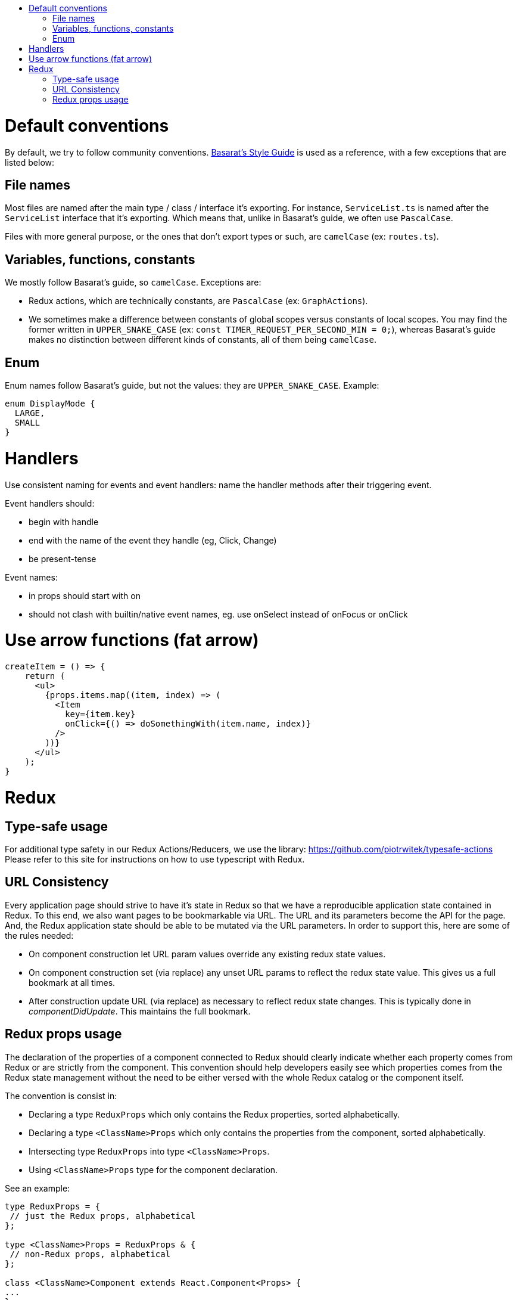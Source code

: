 :toc: macro
:toc-title:

toc::[]

= Default conventions

By default, we try to follow community conventions. link:https://github.com/basarat/typescript-book/blob/master/docs/styleguide/styleguide.md[Basarat's Style Guide] is used as a reference, with a few exceptions that are listed below:

== File names

Most files are named after the main type / class / interface it's exporting. For instance, `ServiceList.ts` is named after the `ServiceList` interface that it's exporting. Which means that, unlike in Basarat's guide, we often use `PascalCase`.

Files with more general purpose, or the ones that don't export types or such, are `camelCase` (ex: `routes.ts`).

== Variables, functions, constants

We mostly follow Basarat's guide, so `camelCase`. Exceptions are:

- Redux actions, which are technically constants, are `PascalCase` (ex: `GraphActions`).
- We sometimes make a difference between constants of global scopes versus constants of local scopes. You may find the former written in `UPPER_SNAKE_CASE` (ex: `const TIMER_REQUEST_PER_SECOND_MIN = 0;`), whereas Basarat's guide makes no distinction between different kinds of constants, all of them being `camelCase`.

== Enum

Enum names follow Basarat's guide, but not the values: they are `UPPER_SNAKE_CASE`. Example:

[source,typescript]
----
enum DisplayMode {
  LARGE,
  SMALL
}
----

= Handlers

Use consistent naming for events and event handlers: name the handler methods after their triggering event.

Event handlers should:

* begin with handle
* end with the name of the event they handle (eg, Click, Change)
* be present-tense

Event names:

* in props should start with on
* should not clash with builtin/native event names, eg. use onSelect instead of onFocus or onClick

= Use arrow functions (fat arrow)

[source,typescript]
----
createItem = () => {
    return (
      <ul>
        {props.items.map((item, index) => (
          <Item
            key={item.key}
            onClick={() => doSomethingWith(item.name, index)}
          />
        ))}
      </ul>
    );
}
----

= Redux

== Type-safe usage

For additional type safety in our Redux Actions/Reducers, we use the library:
https://github.com/piotrwitek/typesafe-actions
Please refer to this site for instructions on how to use typescript with Redux.

== URL Consistency

Every application page should strive to have it's state in Redux so that
we have a reproducible application state contained in Redux.
To this end, we also want pages to be bookmarkable via URL. The URL and its
parameters become the API for the page. And, the Redux application state should
be able to be mutated via the URL parameters. In order to support this, here are some
of the rules needed:

* On component construction let URL param values override any existing redux state values.
* On component construction set (via replace) any unset URL params to reflect the redux state value. This gives us a full bookmark at all times.
* After construction update URL (via replace) as necessary to reflect redux state changes. This is typically done in _componentDidUpdate_. This maintains the full bookmark.

== Redux props usage

The declaration of the properties of a component connected to Redux should clearly indicate whether each property comes from Redux or are strictly from the component.
This convention should help developers easily see which properties comes from the Redux state management without the need to be either versed with the whole Redux catalog or the component itself.

The convention is consist in:

* Declaring a type `ReduxProps` which only contains the Redux properties, sorted alphabetically.
* Declaring a type `<ClassName>Props` which only contains the properties from the component, sorted alphabetically.
* Intersecting type `ReduxProps` into type `<ClassName>Props`.
* Using `<ClassName>Props` type for the component declaration.

See an example:

[source, typescript]
----
type ReduxProps = {
 // just the Redux props, alphabetical
};

type <ClassName>Props = ReduxProps & {
 // non-Redux props, alphabetical
};

class <ClassName>Component extends React.Component<Props> {
...
}
----
